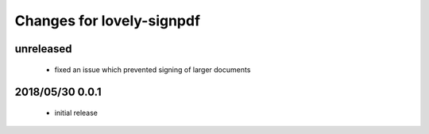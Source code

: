 ==========================
Changes for lovely-signpdf
==========================

unreleased
==========

 - fixed an issue which prevented signing of larger documents

2018/05/30 0.0.1
================

 - initial release

